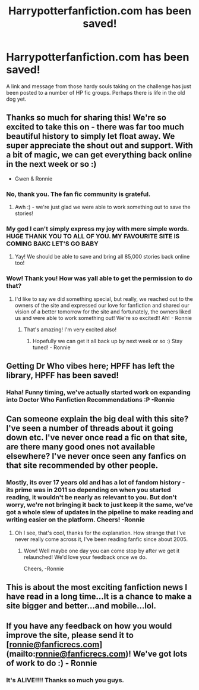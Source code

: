 #+TITLE: Harrypotterfanfiction.com has been saved!

* Harrypotterfanfiction.com has been saved!
:PROPERTIES:
:Author: Judy-Lee
:Score: 64
:DateUnix: 1526439610.0
:DateShort: 2018-May-16
:END:
A link and message from those hardy souls taking on the challenge has just been posted to a number of HP fic groups. Perhaps there is life in the old dog yet.


** Thanks so much for sharing this! We're so excited to take this on - there was far too much beautiful history to simply let float away. We super appreciate the shout out and support. With a bit of magic, we can get everything back online in the next week or so :)

- Gwen & Ronnie
:PROPERTIES:
:Author: FanfictionRecs
:Score: 31
:DateUnix: 1526441534.0
:DateShort: 2018-May-16
:END:

*** No, *thank you*. The fan fic community is grateful.
:PROPERTIES:
:Author: Judy-Lee
:Score: 12
:DateUnix: 1526455054.0
:DateShort: 2018-May-16
:END:

**** Awh :) - we're just glad we were able to work something out to save the stories!
:PROPERTIES:
:Author: FanfictionRecs
:Score: 2
:DateUnix: 1526479549.0
:DateShort: 2018-May-16
:END:


*** My god I can't simply express my joy with mere simple words. HUGE THANK YOU TO ALL OF YOU. MY FAVOURITE SITE IS COMING BAKC LET'S GO BABY
:PROPERTIES:
:Author: DarthHarry
:Score: 6
:DateUnix: 1526471013.0
:DateShort: 2018-May-16
:END:

**** Yay! We should be able to save and bring all 85,000 stories back online too!
:PROPERTIES:
:Author: FanfictionRecs
:Score: 1
:DateUnix: 1526479514.0
:DateShort: 2018-May-16
:END:


*** Wow! Thank you! How was yall able to get the permission to do that?
:PROPERTIES:
:Author: tiffany1567
:Score: 3
:DateUnix: 1526479094.0
:DateShort: 2018-May-16
:END:

**** I'd like to say we did something special, but really, we reached out to the owners of the site and expressed our love for fanfiction and shared our vision of a better tomorrow for the site and fortunately, the owners liked us and were able to work something out! We're so excited!! Ah! - Ronnie
:PROPERTIES:
:Author: FanfictionRecs
:Score: 5
:DateUnix: 1526479489.0
:DateShort: 2018-May-16
:END:

***** That's amazing! I'm very excited also!
:PROPERTIES:
:Author: tiffany1567
:Score: 1
:DateUnix: 1526481141.0
:DateShort: 2018-May-16
:END:

****** Hopefully we can get it all back up by next week or so :) Stay tuned! - Ronnie
:PROPERTIES:
:Author: FanfictionRecs
:Score: 4
:DateUnix: 1526483821.0
:DateShort: 2018-May-16
:END:


** Getting Dr Who vibes here; HPFF has left the library, HPFF has been saved!
:PROPERTIES:
:Author: SigeDurinul
:Score: 9
:DateUnix: 1526464114.0
:DateShort: 2018-May-16
:END:

*** Haha! Funny timing, we've actually started work on expanding into Doctor Who Fanfiction Recommendations :P -Ronnie
:PROPERTIES:
:Author: FanfictionRecs
:Score: 3
:DateUnix: 1526483778.0
:DateShort: 2018-May-16
:END:


** Can someone explain the big deal with this site? I've seen a number of threads about it going down etc. I've never once read a fic on that site, are there many good ones not available elsewhere? I've never once seen any fanfics on that site recommended by other people.
:PROPERTIES:
:Author: Chlis
:Score: 5
:DateUnix: 1526479465.0
:DateShort: 2018-May-16
:END:

*** Mostly, its over 17 years old and has a lot of fandom history - its prime was in 2011 so depending on when you started reading, it wouldn't be nearly as relevant to you. But don't worry, we're not bringing it back to just keep it the same, we've got a whole slew of updates in the pipeline to make reading and writing easier on the platform. Cheers! -Ronnie
:PROPERTIES:
:Author: FanfictionRecs
:Score: 6
:DateUnix: 1526483739.0
:DateShort: 2018-May-16
:END:

**** Oh I see, that's cool, thanks for the explanation. How strange that I've never really come across it, I've been reading fanfic since about 2005.
:PROPERTIES:
:Author: Chlis
:Score: 1
:DateUnix: 1526490868.0
:DateShort: 2018-May-16
:END:

***** Wow! Well maybe one day you can come stop by after we get it relaunched! We'd love your feedback once we do.

Cheers, -Ronnie
:PROPERTIES:
:Author: FanfictionRecs
:Score: 6
:DateUnix: 1526493318.0
:DateShort: 2018-May-16
:END:


** This is about the most exciting fanfiction news I have read in a long time...It is a chance to make a site bigger and better...and mobile...lol.
:PROPERTIES:
:Author: fanficfan81
:Score: 5
:DateUnix: 1526494073.0
:DateShort: 2018-May-16
:END:


** If you have any feedback on how you would improve the site, please send it to [[[mailto:ronnie@fanficrecs.com][ronnie@fanficrecs.com]]](mailto:[[mailto:ronnie@fanficrecs.com][ronnie@fanficrecs.com]])! We've got lots of work to do :) - Ronnie
:PROPERTIES:
:Author: FanfictionRecs
:Score: 2
:DateUnix: 1526702440.0
:DateShort: 2018-May-19
:END:

*** It's ALIVE!!!! Thanks so much you guys.
:PROPERTIES:
:Author: DaFossil
:Score: 1
:DateUnix: 1530426160.0
:DateShort: 2018-Jul-01
:END:
